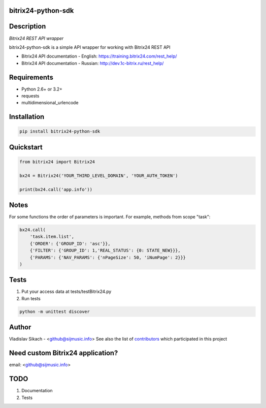 bitrix24-python-sdk
===================

.. image:: https://img.shields.io/pypi/v/bitrix24-python-sdk.svg
    :target: https://pypi.python.org/pypi/bitrix24-python-sdk

.. image:: https://img.shields.io/pypi/dm/bitrix24-python-sdk.svg?maxAge=2592000
    :target: https://pypi.python.org/pypi/bitrix24-python-sdk


Description
===========

*Bitrix24 REST API wrapper*

bitrix24-python-sdk is a simple API wrapper for working with Bitrix24 REST API

- Bitrix24 API documentation - English: https://training.bitrix24.com/rest_help/
- Bitrix24 API documentation - Russian: http://dev.1c-bitrix.ru/rest_help/


Requirements
============

- Python 2.6+ or 3.2+
- requests
- multidimensional_urlencode

Installation
============

.. code-block:: bash

    pip install bitrix24-python-sdk


Quickstart
==========

.. code-block:: python

    from bitrix24 import Bitrix24

    bx24 = Bitrix24('YOUR_THIRD_LEVEL_DOMAIN', 'YOUR_AUTH_TOKEN')

    print(bx24.call('app.info'))

Notes
=====

For some functions the order of parameters is important.
For example, methods from scope "task":

.. code-block:: python

    bx24.call(
        'task.item.list',
        {'ORDER': {'GROUP_ID': 'asc'}},
        {'FILTER': {'GROUP_ID': 1,'REAL_STATUS': {0: STATE_NEW}}},
        {'PARAMS': {'NAV_PARAMS': {'nPageSize': 50, 'iNumPage': 2}}}
    )

Tests
=====

1. Put your access data at tests/testBitrix24.py
2. Run tests

.. code-block:: bash

    python -m unittest discover


Author
======

Vladislav Sikach - <github@sijmusic.info>
See also the list of `contributors <https://github.com/gebvlad/bitrix24-python-sdk/graphs/contributorsn>`_ which participated in this project


Need custom Bitrix24 application?
=================================
email: <github@sijmusic.info>


TODO
====

1. Documentation
2. Tests